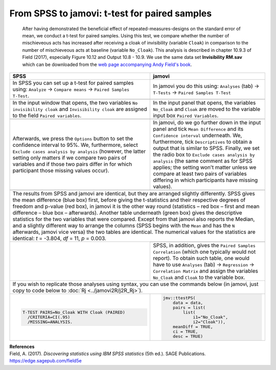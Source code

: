 .. sectionauthor:: `Sebastian Jentschke <https://www.uib.no/en/persons/Sebastian.Jentschke>`_

==============================================
From SPSS to jamovi: t-test for paired samples 
==============================================

    After having demonstrated the beneficial effect of repeated-measures-designs on the standard error of mean, we conduct a t-test for paired samples. Using
    this test, we compare whether the number of mischieveous acts has increased after receiving a cloak of invisibility (variable ``Cloak``) in comparison to
    the number of mischieveous acts at baseline (variable ``No_Cloak``). This analysis is described in chapter 10.9.3 of Field (2017), especially Figure 10.12
    and Output 10.8 - 10.9. We use the same data set **Invisibility RM.sav** which can be downloaded from the `web page accompanying Andy Field's book
    <https://edge.sagepub.com/field5e/student-resources/datasets>`__.

+-------------------------------------------------------------------------------+-------------------------------------------------------------------------------+
| **SPSS**                                                                      | **jamovi**                                                                    |
+===============================================================================+===============================================================================+
| In SPSS you can set up a t-test for paired samples using: ``Analyze`` →       | In jamovi you do this using: ``Analyses`` (tab) → ``T-Tests`` → ``Paired      |
| ``Compare means`` → ``Paired Samples T-Test``.                                | Samples T-Test``                                                              |
+-------------------------------------------------------------------------------+-------------------------------------------------------------------------------+
| |SPSS_Menu_ttestPS1|                                                          | |jamovi_Menu_ttestPS1|                                                        |
+-------------------------------------------------------------------------------+-------------------------------------------------------------------------------+
| In the input window that opens, the two variables ``No invisibility cloak``   | In the input panel that opens, the variables ``No_Cloak`` and ``Cloak`` are   |
| and ``Invisibility cloak`` are assigned to the field ``Paired variables``.    | moved to the variable input box ``Paired Variables``.                         |
+-------------------------------------------------------------------------------+-------------------------------------------------------------------------------+
| |SPSS_Input_ttestPS1|                                                         | |jamovi_Input_ttestPS1|                                                       |
+-------------------------------------------------------------------------------+-------------------------------------------------------------------------------+
| Afterwards, we press the ``Options`` button to set the confidence interval    | In jamovi, do we go further down in the input panel and tick ``Mean           |
| to 95%. We, furthermore, select ``Exclude cases analysis by analysis``        | Difference`` and its ``Confidence interval`` underneath. We, furthermore,     |
| (however, the latter setting only matters if we compare two pairs of          | tick ``Descriptives`` to obtain a output that is similar to SPSS. Finally, we |
| variables and if those two pairs differ in for which participant those        | set the radio box to ``Exclude cases analysis by analysis`` (the same comment |
| missing values occur).                                                        | as for SPSS applies; the setting won't matter unless we compare at least two  |
|                                                                               | pairs of variables differing in which participants have missing values).      |
+-------------------------------------------------------------------------------+-------------------------------------------------------------------------------+
| |SPSS_Input_ttestPS2|                                                         | |jamovi_Input_ttestPS2|                                                       |
+-------------------------------------------------------------------------------+-------------------------------------------------------------------------------+
| The results from SPSS and jamovi are identical, but they are arranged slightly differently. SPSS gives the mean difference (blue box) first, before giving    |
| the t-statistics and their respective degrees of freedom and p-value (red box), in jamovi it is the other way round (statistics – red box – first and mean    |
| difference – blue box – afterwards). Another table underneath (green box) gives the descriptive statistics for the two variables that were compared. Except   |
| from that jamovi also reports the Median, and a slightly different way to arrange the columns (SPSS begins with the ``Mean`` and has the ``N`` afterwards,    |
| jamovi vice versa) the two tables are identical.                                                                                                              |
| The numerical values for the statistics are identical: *t* = -3.804, *df* = 11, *p* = 0.003.                                                                  |
+-------------------------------------------------------------------------------+-------------------------------------------------------------------------------+
| |SPSS_Output_ttestPS1|                                                        | |jamovi_Output_ttestPS1|                                                      |
|                                                                               +-------------------------------------------------------------------------------+
|                                                                               | SPSS, in addition, gives the ``Paired Samples Correlation`` (which one        |
|                                                                               | typically would not report). To obtain such table, one would have to use      |
|                                                                               | ``Analyses`` (tab) → ``Regression`` → ``Correlation Matrix`` and assign the   |
|                                                                               | variables ``No_Cloak`` and ``Cloak`` to the variable box.                     |
+-------------------------------------------------------------------------------+-------------------------------------------------------------------------------+
| If you wish to replicate those analyses using syntax, you can use the commands below (in jamovi, just copy to code below to :doc:`Rj <../jamovi2R/j2R_Rj>`).  |
+-------------------------------------------------------------------------------+-------------------------------------------------------------------------------+
| .. code-block:: none                                                          | .. code-block:: none                                                          |
|                                                                               |                                                                               |   
|     T-TEST PAIRS=No_Cloak WITH Cloak (PAIRED)                                 |    jmv::ttestPS(                                                              |
|       /CRITERIA=CI(.95)                                                       |        data = data,                                                           |
|       /MISSING=ANALYSIS.                                                      |        pairs = list(                                                          |
|                                                                               |            list(                                                              |
|                                                                               |                i1="No_Cloak",                                                 |
|                                                                               |                i2="Cloak")),                                                  |
|                                                                               |        meanDiff = TRUE,                                                       |
|                                                                               |        ci = TRUE,                                                             |
|                                                                               |        desc = TRUE)                                                           |
+-------------------------------------------------------------------------------+-------------------------------------------------------------------------------+


| **References**
| Field, A. (2017). *Discovering statistics using IBM SPSS statistics* (5th ed.). SAGE Publications. https://edge.sagepub.com/field5e


.. ---------------------------------------------------------------------

.. |SPSS_Menu_ttestPS1|                image:: ../_images/s2j_SPSS_Menu_ttestPS1.png
.. |jamovi_Menu_ttestPS1|              image:: ../_images/s2j_jamovi_Menu_ttestPS1.png
.. |SPSS_Input_ttestPS1|               image:: ../_images/s2j_SPSS_Input_ttestPS1.png
.. |jamovi_Input_ttestPS1|             image:: ../_images/s2j_jamovi_Input_ttestPS1.png
.. |SPSS_Input_ttestPS2|               image:: ../_images/s2j_SPSS_Input_ttestPS2.png
.. |jamovi_Input_ttestPS2|             image:: ../_images/s2j_jamovi_Input_ttestPS2.png
.. |SPSS_Output_ttestPS1|              image:: ../_images/s2j_SPSS_Output_ttestPS1.png
.. |jamovi_Output_ttestPS1|            image:: ../_images/s2j_jamovi_Output_ttestPS1.png
